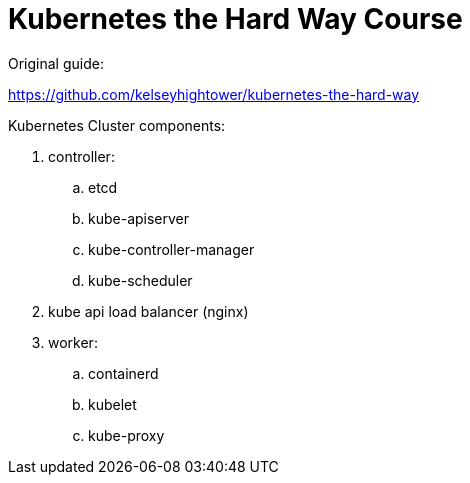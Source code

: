= Kubernetes the Hard Way Course

Original guide:

https://github.com/kelseyhightower/kubernetes-the-hard-way

Kubernetes Cluster components:

. controller:
.. etcd
.. kube-apiserver
.. kube-controller-manager
.. kube-scheduler
. kube api load balancer (nginx)
. worker:
.. containerd
.. kubelet
.. kube-proxy


